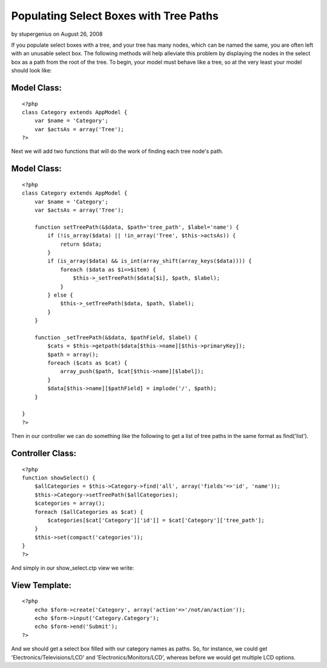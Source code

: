 Populating Select Boxes with Tree Paths
=======================================

by stupergenius on August 26, 2008

If you populate select boxes with a tree, and your tree has many
nodes, which can be named the same, you are often left with an
unusable select box. The following methods will help alleviate this
problem by displaying the nodes in the select box as a path from the
root of the tree.
To begin, your model must behave like a tree, so at the very least
your model should look like:

Model Class:
````````````

::

    <?php 
    class Category extends AppModel {
        var $name = 'Category';
        var $actsAs = array('Tree');
    ?>

Next we will add two functions that will do the work of finding each
tree node's path.


Model Class:
````````````

::

    <?php 
    class Category extends AppModel {
        var $name = 'Category';
        var $actsAs = array('Tree');
        
        function setTreePath(&$data, $path='tree_path', $label='name') {
            if (!is_array($data) || !in_array('Tree', $this->actsAs)) {
                return $data;
            }
            if (is_array($data) && is_int(array_shift(array_keys($data)))) {
                foreach ($data as $i=>$item) {
                    $this->_setTreePath($data[$i], $path, $label);
                }
            } else {
                $this->_setTreePath($data, $path, $label);
            }
        }
        
        function _setTreePath(&$data, $pathField, $label) {
            $cats = $this->getpath($data[$this->name][$this->primaryKey]);
            $path = array();
            foreach ($cats as $cat) {
                array_push($path, $cat[$this->name][$label]);
            }
            $data[$this->name][$pathField] = implode('/', $path);
        }
        
    }
    ?>

Then in our controller we can do something like the following to get a
list of tree paths in the same format as find('list').


Controller Class:
`````````````````

::

    <?php 
    function showSelect() {
        $allCategories = $this->Category->find('all', array('fields'=>'id', 'name'));
        $this->Category->setTreePath($allCategories);
        $categories = array();
        foreach ($allCategories as $cat) {
            $categories[$cat['Category']['id']] = $cat['Category']['tree_path'];
        }
        $this->set(compact('categories'));
    }
    ?>

And simply in our show_select.ctp view we write:


View Template:
``````````````

::

    <?php
        echo $form->create('Category', array('action'=>'/not/an/action'));
        echo $form->input('Category.Category');
        echo $form->end('Submit');
    ?>

And we should get a select box filled with our category names as
paths. So, for instance, we could get 'Electronics/Televisions/LCD'
and 'Electronics/Monitors/LCD', whereas before we would get multiple
LCD options.

.. meta::
    :title: Populating Select Boxes with Tree Paths
    :description: CakePHP Article related to tree,Tutorials
    :keywords: tree,Tutorials
    :copyright: Copyright 2008 stupergenius
    :category: tutorials

